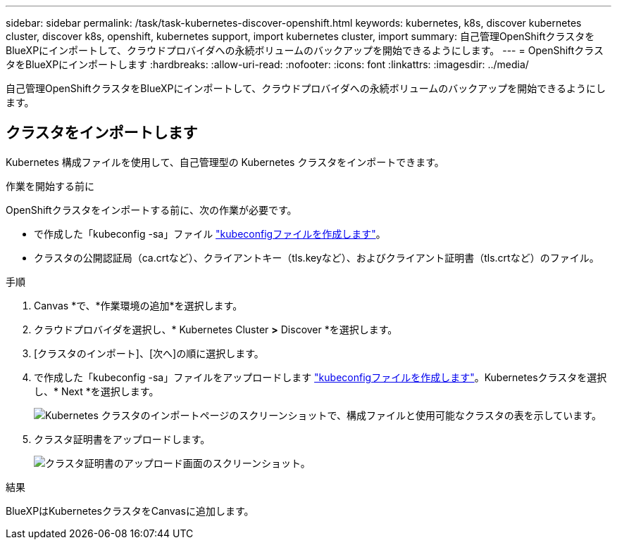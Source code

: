 ---
sidebar: sidebar 
permalink: /task/task-kubernetes-discover-openshift.html 
keywords: kubernetes, k8s, discover kubernetes cluster, discover k8s, openshift, kubernetes support, import kubernetes cluster, import 
summary: 自己管理OpenShiftクラスタをBlueXPにインポートして、クラウドプロバイダへの永続ボリュームのバックアップを開始できるようにします。 
---
= OpenShiftクラスタをBlueXPにインポートします
:hardbreaks:
:allow-uri-read: 
:nofooter: 
:icons: font
:linkattrs: 
:imagesdir: ../media/


[role="lead"]
自己管理OpenShiftクラスタをBlueXPにインポートして、クラウドプロバイダへの永続ボリュームのバックアップを開始できるようにします。



== クラスタをインポートします

Kubernetes 構成ファイルを使用して、自己管理型の Kubernetes クラスタをインポートできます。

.作業を開始する前に
OpenShiftクラスタをインポートする前に、次の作業が必要です。

* で作成した「kubeconfig -sa」ファイル link:https://docs.netapp.com/us-en/cloud-manager-kubernetes/requirements/kubernetes-reqs-openshift.html#create-a-kubeconfig-file["kubeconfigファイルを作成します"]。
* クラスタの公開認証局（ca.crtなど）、クライアントキー（tls.keyなど）、およびクライアント証明書（tls.crtなど）のファイル。


.手順
. Canvas *で、*作業環境の追加*を選択します。
. クラウドプロバイダを選択し、* Kubernetes Cluster *>* Discover *を選択します。
. [クラスタのインポート]、[次へ]の順に選択します。
. で作成した「kubeconfig -sa」ファイルをアップロードします link:https://docs.netapp.com/us-en/cloud-manager-kubernetes/requirements/kubernetes-reqs-openshift.html#create-a-kubeconfig-file["kubeconfigファイルを作成します"]。Kubernetesクラスタを選択し、* Next *を選択します。
+
image:screenshot-k8s-aks-import-1.png["Kubernetes クラスタのインポートページのスクリーンショットで、構成ファイルと使用可能なクラスタの表を示しています。"]

. クラスタ証明書をアップロードします。
+
image:screenshot-oc-certs.png["クラスタ証明書のアップロード画面のスクリーンショット。"]



.結果
BlueXPはKubernetesクラスタをCanvasに追加します。
